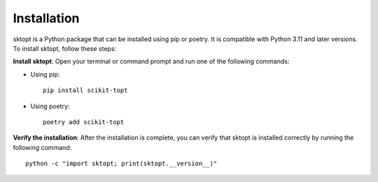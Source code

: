 Installation
============

sktopt is a Python package that can be installed using pip or poetry.  
It is compatible with Python 3.11 and later versions. To install sktopt, follow these steps:

**Install sktopt**:  
Open your terminal or command prompt and run one of the following commands:

- Using pip::

      pip install scikit-topt

- Using poetry::

      poetry add scikit-topt

**Verify the installation**:  
After the installation is complete, you can verify that sktopt is installed correctly by running the following command::

    python -c "import sktopt; print(sktopt.__version__)"

